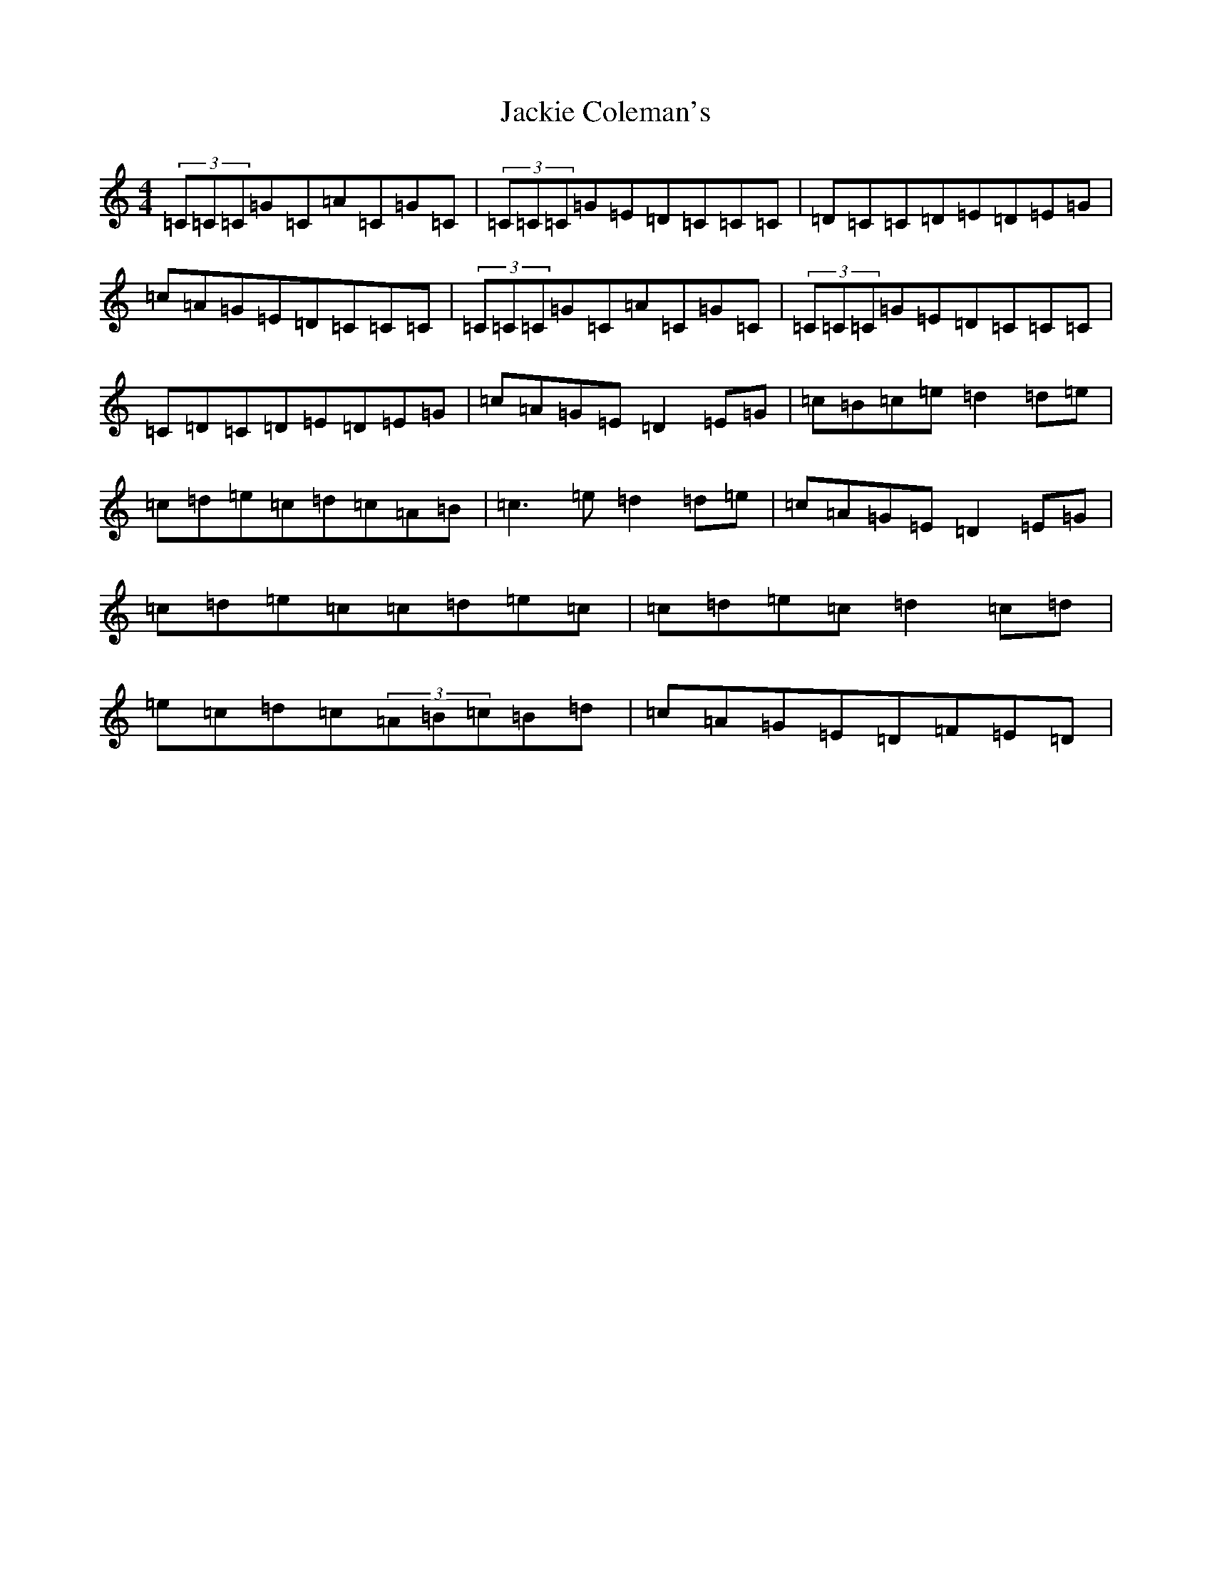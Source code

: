 X: 7496
T: Jackie Coleman's
S: https://thesession.org/tunes/634#setting634
R: reel
M:4/4
L:1/8
K: C Major
(3=C=C=C=G=C=A=C=G=C|(3=C=C=C=G=E=D=C=C=C|=D=C=C=D=E=D=E=G|=c=A=G=E=D=C=C=C|(3=C=C=C=G=C=A=C=G=C|(3=C=C=C=G=E=D=C=C=C|=C=D=C=D=E=D=E=G|=c=A=G=E=D2=E=G|=c=B=c=e=d2=d=e|=c=d=e=c=d=c=A=B|=c3=e=d2=d=e|=c=A=G=E=D2=E=G|=c=d=e=c=c=d=e=c|=c=d=e=c=d2=c=d|=e=c=d=c(3=A=B=c=B=d|=c=A=G=E=D=F=E=D|